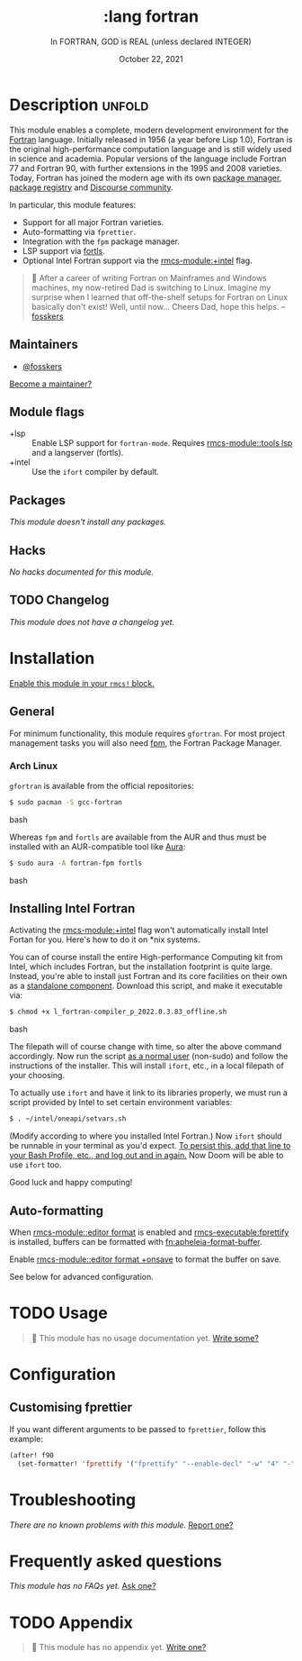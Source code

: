 #+title:    :lang fortran
#+subtitle: In FORTRAN, GOD is REAL (unless declared INTEGER)
#+date:     October 22, 2021
#+since:    22.04.0 (#5676)

* Description :unfold:
This module enables a complete, modern development environment for the [[https://fortran-lang.org/][Fortran]]
language. Initially released in 1956 (a year before Lisp 1.0), Fortran is the
original high-performance computation language and is still widely used in
science and academia. Popular versions of the language include Fortran 77 and
Fortran 90, with further extensions in the 1995 and 2008 varieties. Today,
Fortran has joined the modern age with its own [[https://github.com/fortran-lang/fpm][package manager]], [[https://fortran-lang.org/packages/][package registry]]
and [[https://fortran-lang.discourse.group/][Discourse community]].

In particular, this module features:
- Support for all major Fortran varieties.
- Auto-formatting via =fprettier=.
- Integration with the =fpm= package manager.
- LSP support via [[https://github.com/gnikit/fortls][fortls]].
- Optional Intel Fortran support via the [[rmcs-module:+intel]] flag.

#+begin_quote
 󰟶 After a career of writing Fortran on Mainframes and Windows machines, my
    now-retired Dad is switching to Linux. Imagine my surprise when I learned
    that off-the-shelf setups for Fortran on Linux basically don't exist! Well,
    until now... Cheers Dad, hope this helps. --[[rmcs-user:][fosskers]]
#+end_quote

** Maintainers
- [[rmcs-user:][@fosskers]]

[[rmcs-contrib-maintainer:][Become a maintainer?]]

** Module flags
- +lsp ::
  Enable LSP support for ~fortran-mode~. Requires [[rmcs-module::tools lsp]] and a langserver
  (fortls).
- +intel ::
  Use the =ifort= compiler by default.

** Packages
/This module doesn't install any packages./

** Hacks
/No hacks documented for this module./

** TODO Changelog
# This section will be machine generated. Don't edit it by hand.
/This module does not have a changelog yet./

* Installation
[[id:01cffea4-3329-45e2-a892-95a384ab2338][Enable this module in your ~rmcs!~ block.]]

** General
For minimum functionality, this module requires =gfortran=. For most project
management tasks you will also need [[https://github.com/fortran-lang/fpm][fpm]], the Fortran Package Manager.

*** Arch Linux
=gfortran= is available from the official repositories:
#+begin_src bash
$ sudo pacman -S gcc-fortran
#+end_src bash

Whereas =fpm= and =fortls= are available from the AUR and thus must be installed
with an AUR-compatible tool like [[https://github.com/fosskers/aura][Aura]]:
#+begin_src bash
$ sudo aura -A fortran-fpm fortls
#+end_src bash

** Installing Intel Fortran
Activating the [[rmcs-module:+intel]] flag won't automatically install Intel Fortan for you.
Here's how to do it on *nix systems.

You can of course install the entire High-performance Computing kit from Intel,
which includes Fortran, but the installation footprint is quite large. Instead,
you're able to install just Fortran and its core facilities on their own as a
[[https://www.intel.com/content/www/us/en/developer/articles/tool/oneapi-standalone-components.html#fortran][standalone component]]. Download this script, and make it executable via:
#+begin_src bash
$ chmod +x l_fortran-compiler_p_2022.0.3.83_offline.sh
#+end_src bash

The filepath will of course change with time, so alter the above command
accordingly. Now run the script _as a normal user_ (non-sudo) and follow the
instructions of the installer. This will install =ifort=, etc., in a local
filepath of your choosing.

To actually use =ifort= and have it link to its libraries properly, we must run
a script provided by Intel to set certain environment variables:
#+begin_src bash
$ . ~/intel/oneapi/setvars.sh
#+end_src

(Modify according to where you installed Intel Fortran.) Now =ifort= should be
runnable in your terminal as you'd expect. _To persist this, add that line to
your Bash Profile, etc., and log out and in again._ Now Doom will be able to use
=ifort= too.

Good luck and happy computing!

** Auto-formatting
When [[rmcs-module::editor format]] is enabled and [[rmcs-executable:fprettify]] is installed, buffers can be formatted with [[fn:apheleia-format-buffer]].

Enable [[rmcs-module::editor format +onsave]] to format the buffer on save.

See below for advanced configuration.

* TODO Usage
#+begin_quote
 󱌣 This module has no usage documentation yet. [[rmcs-contrib-module:][Write some?]]
#+end_quote

* Configuration

** Customising fprettier

If you want different arguments to be passed to =fprettier=, follow this example:

#+begin_src emacs-lisp
(after! f90
  (set-formatter! 'fprettify '("fprettify" "--enable-decl" "-w" "4" "-") :modes '(f90-mode fortran-mode)))
#+end_src

* Troubleshooting
/There are no known problems with this module./ [[rmcs-report:][Report one?]]

* Frequently asked questions
/This module has no FAQs yet./ [[rmcs-suggest-faq:][Ask one?]]

* TODO Appendix
#+begin_quote
 󱌣 This module has no appendix yet. [[rmcs-contrib-module:][Write one?]]
#+end_quote
